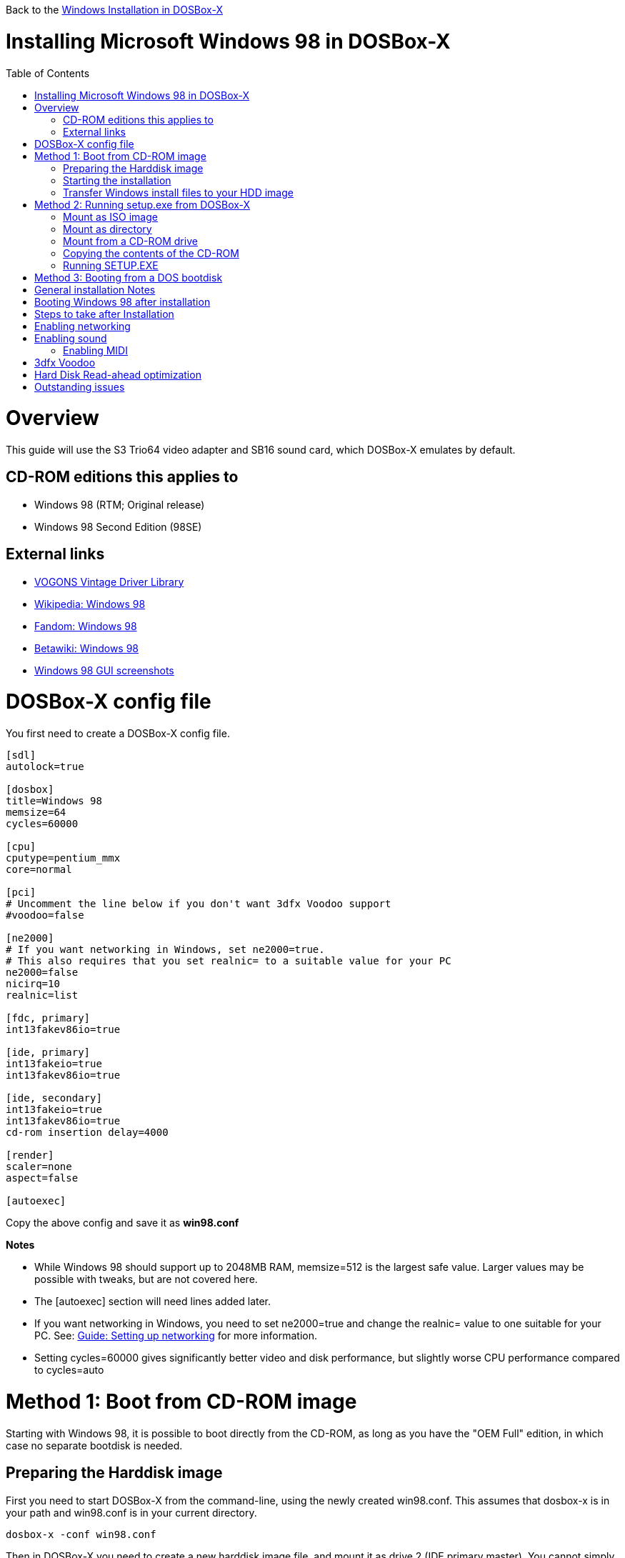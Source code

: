 :toc: macro

Back to the link:Guide%3AWindows-in-DOSBox‐X[Windows Installation in DOSBox-X]

# Installing Microsoft Windows 98 in DOSBox-X

toc::[]

# Overview
This guide will use the S3 Trio64 video adapter and SB16 sound card, which DOSBox-X emulates by default.

## CD-ROM editions this applies to

* Windows 98 (RTM; Original release)
* Windows 98 Second Edition (98SE)

## External links
* link:http://vogonsdrivers.com/[VOGONS Vintage Driver Library]
* link:https://en.wikipedia.org/wiki/Windows_98[Wikipedia: Windows 98]
* link:https://microsoft.fandom.com/wiki/Windows_98[Fandom: Windows 98]
* link:https://betawiki.net/wiki/Windows_98[Betawiki: Windows 98]
* link:http://toastytech.com/guis/win98.html[Windows 98 GUI screenshots]

# DOSBox-X config file
You first need to create a DOSBox-X config file.
....
[sdl]
autolock=true

[dosbox]
title=Windows 98
memsize=64
cycles=60000

[cpu]
cputype=pentium_mmx
core=normal

[pci]
# Uncomment the line below if you don't want 3dfx Voodoo support
#voodoo=false

[ne2000]
# If you want networking in Windows, set ne2000=true.
# This also requires that you set realnic= to a suitable value for your PC
ne2000=false
nicirq=10
realnic=list

[fdc, primary]
int13fakev86io=true

[ide, primary]
int13fakeio=true
int13fakev86io=true

[ide, secondary]
int13fakeio=true
int13fakev86io=true
cd-rom insertion delay=4000

[render]
scaler=none
aspect=false

[autoexec]
....

Copy the above config and save it as *win98.conf*

*Notes*

* While Windows 98 should support up to 2048MB RAM, memsize=512 is the largest safe value. Larger values may be possible with tweaks, but are not covered here.
* The [autoexec] section will need lines added later.
* If you want networking in Windows, you need to set ne2000=true and change the realnic= value to one suitable for your PC. See:
 link:Guide%3A-Setting-up-networking-in-DOSBox-X[Guide: Setting up networking] for more information.
* Setting cycles=60000 gives significantly better video and disk performance, but slightly worse CPU performance compared to cycles=auto

# Method 1: Boot from CD-ROM image
Starting with Windows 98, it is possible to boot directly from the CD-ROM, as long as you have the "OEM Full" edition, in which case no separate bootdisk is needed.

## Preparing the Harddisk image
First you need to start DOSBox-X from the command-line, using the newly created win98.conf. This assumes that dosbox-x is in your path and win98.conf is in your current directory.
....
dosbox-x -conf win98.conf
....
Then in DOSBox-X you need to create a new harddisk image file, and mount it as drive 2 (IDE primary master). You cannot simply mount it a "C" as the integrated DOS in DOSBox-X has no support for partitions over 2GB, or the FAT32 filesystem.

This FAT32 example uses a 4GB partition. According to Microsoft the official maximum size is 32GB, but in actuality FAT32 can support up to 2TB. However, sizes larger then 128GB are not supported by the generic IDE driver in Windows 98. Larger sizes may be possible with 3rd party drivers, but are not covered here.
....
IMGMAKE hdd.img -t hd_4gig
IMGMOUNT 2 hdd.img -fs none
....
Note: If you create a different sized HDD, pay close attention to the output of IMGMAKE and write down the sectors, heads and cylinders as you will need them to access the harddisk from here on. The IMGMOUNT size parameter should be specified as: -size 512,<sectors>,<heads>,<cylinders>.

== Starting the installation
Now let’s boot from the CD-ROM and start the installation.
....
IMGMOUNT D Win98.iso -t iso
IMGMOUNT 0 -el-torito D -t floppy -fs none
BOOT -L A
....

If the second ```IMGMOUNT``` command gives an error "*El Torito boot record not found*", your CD-ROM image is not bootable, and you will have to use either a different installation method or a different Windows 98 CD-ROM image.

After the first time the Windows installer reboots, your back at the DOSBox-X ```Z:\>``` prompt. Close DOSBox-X and edit your win98.conf config file, and add the following lines in the [autoexec] section at the end of the file:

....
IMGMOUNT 2 hdd.img -fs none
IMGMOUNT D Win98.iso -t iso
BOOT -L C
....

Now start DOSBox-X as follows to continue the installation process:

....
dosbox-x -conf win98.conf
....

## Transfer Windows install files to your HDD image
This is an optional step. It is to prevent Windows from asking for the CD-ROM whenever it needs additional files.

Boot Windows 98 with the CD-ROM image mounted. In Windows 98, copy the \WIN98 directory and its contents from the CD-ROM to your C: drive. You can copy it to any directory you want, but we assume here that you copied it to C:\WIN98

Once the files are copied, start REGEDIT and navigate to ```HKEY_LOCAL_MACHINE\Software\Microsoft\Windows\CurrentVersion\Setup``` and change ```SourcePath=``` to the location where you copied the files. e.g. ```SourcePath=C:\WIN98```

In the case of Windows 98SE, copying the entire directory will require roughly 174MB of diskspace. The \WIN98\OLS and \WIN98\TOUR sub-directories can however be skipped which will save roughly 54MB, bringing the total to roughly 120MB.

# Method 2: Running setup.exe from DOSBox-X
*Notes*

* This method will only allow a primary FAT16 drive of up to 2GB. If you want a larger (FAT32) primary drive, follow the first method.
* This method relies on DOSBox-X 0.83.2 or later, it will NOT work with earlier versions or other DOSBox forks.

First you need to start DOSBox-X from the command-line, using the newly created win98.conf. This assumes that dosbox-x is in your path and win98.conf is in your current directory.
....
dosbox-x -conf win98.conf
....
Then in DOSBox-X you need to create a new harddisk image file, and mount it as the C: drive. We use a 2048MB (2GB) HDD for this purpose, as that is the maximum size for FAT16.
....
IMGMAKE hdd.img -t hd_2gig
IMGMOUNT C hdd.img
....

You will also need to mount the Windows 98 CD-ROM. There are a few ways of doing so.

### Mount as ISO image
If you have a copy of the Windows 98 CD-ROM as an ISO (or a cue/bin pair), you can mount it as follows:
....
IMGMOUNT D Win98.iso
....

### Mount as directory
If instead you have the contents of the Windows 98 CD-ROM copied to your harddisk, in a directory 'win98', you can mount it as follows:
....
MOUNT D win98 -t cdrom
....

### Mount from a CD-ROM drive
If your running Windows, you can put the Windows 98 CD-ROM in your CD or DVD drive and directly access it from DOSBox-X. In this example, we assume the optical drive is D: on your windows installation, and your also mounting it as D: in DOSBox-X.

....
MOUNT D D:\ -t cdrom
....

## Copying the contents of the CD-ROM
While not strictly necessary, as it is possible to run SETUP.EXE directly from the CD-ROM (as long as you have the CD-ROM automatically mounted in your [autoexec] section of the config file), it is recommended to copy the installation files (contents of the WIN98 directory on the CD-ROM) to your HDD image, as it will prevent Windows 98 from asking for the CD-ROM when it needs additional files later.

....
XCOPY D:\WIN98 C:\WIN98 /I /E
....

The files in the above example are copied to the C:\WIN98 directory.
You may want to use "C:\WINDOWS\OPTIONS\CABS" instead, as that is the directory that OEM installs normally use. But if you do, be aware that the installer will attempt to install into C:\WINDOWS.000 as C:\WINDOWS already exists. You will want to change this back to "C:\WINDOWS".

## Running SETUP.EXE
You can now run SETUP.EXE.

....
C:
CD \WIN98
SETUP
....

Now run through the install process, until it reboots and your back at the DOSBox-X ```Z:\``` prompt. At this point close DOSBox-X, and edit your win98.conf config file. At the end of the file, in the [autoexec] section, add the following two lines:

....
IMGMOUNT C hdd.img
BOOT -L C
....

Save the config file, and at the command-prompt you can type the following to continue the installation process. This is also the command you use, after the installation is finished, to start Windows 98 in DOSBox-X.

....
dosbox-x -conf win98.conf
....

# Method 3: Booting from a DOS bootdisk
If none of the installation options are suitable, you can boot from a Windows 98 or DOS 5.0 (or later) boot disk. This process is described on the link:Guide%3AInstalling-Windows-95[Windows 95 installation page] and will not be duplicated here.

# General installation Notes

* Some parts of the installation can take a considerable amount of time. You can speed this up somewhat by using the DOSBox-X Turbo mode. From the drop-down menu select "CPU" followed by "Turbo (Fast Forward)". But if you decide to use this, be sure to disable Turbo mode whenever you need to enter data or make choices, as it can cause spurious keypresses to be registered causing undesirable effects.
* When creating your HDD image with ```IMGMAKE```, instead of specifying a custom size, you can choose a pre-defined template. The advantage of using a pre-defined template in combination with an unsupported partition layout or filesystem (e.g. FAT32) is that you don't have to specify the sector-size, sectors, heads and cylinders each time you mount the HDD. The pre-defined HDD templates can be seen by running ```IMGMAKE``` without arguments.
** Example: If you create a custom 4GB size HDD image:
*** ```IMGMAKE hdd.img -t hd -size 4096 -nofs```
*** ```MOUNT 2 hdd.img -size 512,63,130,1023 -fs none```
** Example: If using a pre-defined HDD template:
*** ```IMGMAKE hdd.img -t hd_4gig -nofs```
*** ```MOUNT 2 hdd.img -fs none```

# Booting Windows 98 after installation
After the installation is finished, you can start Windows 98 from the command-prompt with the following command:

....
dosbox-x -conf win98.conf
....

# Steps to take after Installation
Once Windows 98 is installed, here is some additional software you may want to install or update:

* Microsoft .NET framework version 1.0, 1.1 and 2.0
* Visual C++ 2005 runtime
* Update to Internet Explorer 6.0 (rarely needed)
* Update to DirectX 9.0c
* Windows Installer 2.0
* Install WinG 1.0 (needed by just a few games, and those games typically include it)
* GDI+ redistributable

link:https://msfn.org/board/topic/105936-last-versions-of-software-for-windows-98se/[Forum thread about: Last Versions of Software for Windows 98SE]

# Enabling networking
If you enabled NE2000 support in the DOSBox-X config file, and Windows 98 did not detect the adapter, go to "Start", "Settings" and "Control Panel" and double-click on "Add New Hardware", and let the wizard detect hardware.
It should find the Novell NE2000 adapter, and install the drivers.

By default it will try to get it's network configuration over DHCP, if you need to manually specify the settings, in "Control Panel", double-click "Network".
Once it opens, highlight "TCP/IP", and click the "Properties" button to modify the TCP/IP settings.

In the Network settings, there may also be a "Dial-Up Adapter" listed, which you can safely delete.

Additionally, if you only want TCP/IP and don't want the Windows logon dialog on startup, you can remove the "Windows Logon" service from the Network configuration settings (although it will complain that "Your network is not complete", which you can ignore).
This does mean you can no longer share files over the network using the Windows file sharing functions, but then current Windows versions are not backward compatible with Windows 98 anyway.

# Enabling sound
The Windows 98 installer does not always detect the presence of a sound card (or it may detect it incorrectly), as the emulated soundcard in DOSBox-X does not support PnP.

If you do not have sound support, first go to Device Manager and look under "Sound, video and game controllers" if it detected a "Creative Sound Blaster 16 or AWE-32".
If you see something unexpected, such as a "Adlib Gold", remove it.

If the SB16 is missing from Device Manager, go to "Start", "Settings" and "Control Panel" and double-click on "Add New Hardware".
Now simply follow the guide and let it install support for any devices that it detects.

Both Windows 98 and 98SE include SB16 driver version 4.37.00.1998.
An link:http://vogonsdrivers.com/getfile.php?fileid=50&menustate=0[update to 4.38.14] is available on the VOGONS Vintage Driver Library.

## Enabling MIDI
If you have a working DOSBox-X MIDI setup, either emulated or real, you can use that in Windows 98.
Open the "Control Panel", and then double-click on "Multimedia Properties".

Now on the "MIDI" tab, change the "Single instrument" option to "Roland MPU-401", and click OK to close the window.

# 3dfx Voodoo
The emulated 3dfx Voodoo PCI device is enabled by default in DOSBox-X, and both Windows 98 and 98SE include a driver and will automatically detect it.

Windows 98SE includes a driver dated 4-23-1999. There is a link:https://www.philscomputerlab.com/drivers-for-voodoo.html[3.01.00 update] available. After the update it will show a date of 4-29-1999.

If for some reason you do not want 3dfx Voodoo emulation, it can be disabled by adding the following lines to your DOSBox-X config:
....
[pci]
voodoo=false
....

# Hard Disk Read-ahead optimization
In "System Properties", select the "Performance" tab, and click the "File System..." button.
A separate "File System Properties" window will open.
On the "Hard Disk" tab you can specify the Read-ahead optimization.

Based on benchmark results (WinBench 96), it seems that setting this to "None" gives the best performance in combination with DOSBox-X, although the difference is marginal.
This is no doubt because the host system is better at caching then the Windows 98 cache function.

# Outstanding issues
* Resolve "Drive A is using MS-DOS compatibility mode file system"
* Enable external General-MIDI in Windows 98 to Fluidsynth, instead of using the default SB16 MIDI sequencer
